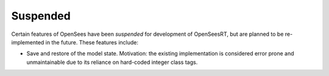 Suspended
^^^^^^^^^

Certain features of OpenSees have been *suspended* for development of OpenSeesRT, but are planned to be re-implemented in the future. These features include:

* Save and restore of the model state. Motivation: the existing implementation is considered error prone and unmaintainable due to its reliance on hard-coded integer class tags. 
